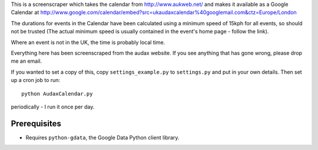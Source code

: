 This is a screenscraper which takes the calendar from http://www.aukweb.net/
and makes it available as a Google Calendar at 
http://www.google.com/calendar/embed?src=ukaudaxcalendar%40googlemail.com&ctz=Europe/London

The durations for events in the Calendar have been calculated using a minimum
speed of 15kph for all events, so should not be trusted 
(The actual minimum speed is usually contained in the event's 
home page - follow the link).

Where an event is not in the UK, the time is probably local time.

Everything here has been screenscraped from the audax website. 
If you see anything that has gone wrong, please drop me an email.

If you wanted to set a copy of this, copy ``settings_example.py`` 
to ``settings.py`` and put in your own details. 
Then set up a cron job to run::

    python AudaxCalendar.py

periodically - I run it once per day.


Prerequisites
-------------

* Requires ``python-gdata``, the Google Data Python client library.

